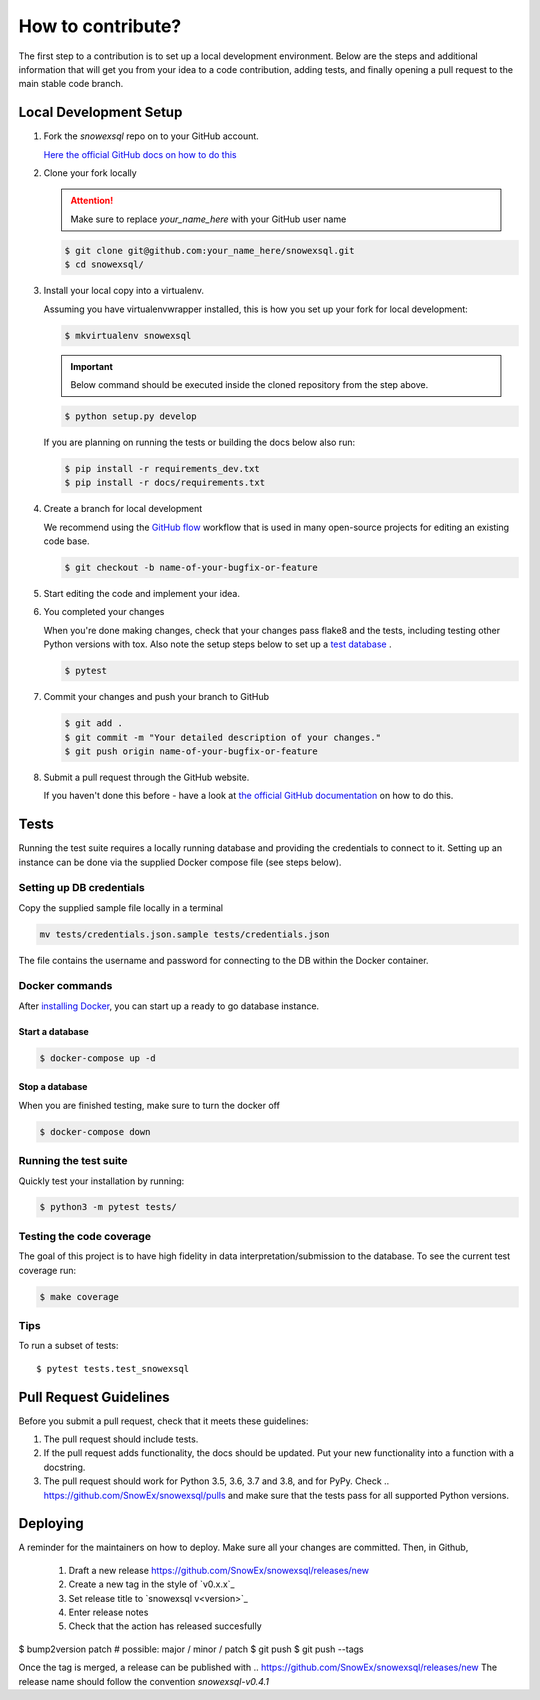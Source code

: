 ##################
How to contribute?
##################

The first step to a contribution is to set up a local development environment.
Below are the steps and additional information that will get you from your idea
to a code contribution, adding tests, and finally opening a pull request
to the main stable code branch.

Local Development Setup
=======================

#. Fork the `snowexsql` repo on to your GitHub account.

   `Here the official GitHub docs on how to do this <https://docs.github.com/en/pull-requests/collaborating-with-pull-requests/working-with-forks/fork-a-repo>`_

#. Clone your fork locally

   .. attention:: Make sure to replace `your_name_here` with your GitHub user name

   .. code-block:: bash

     $ git clone git@github.com:your_name_here/snowexsql.git
     $ cd snowexsql/

#. Install your local copy into a virtualenv.

   Assuming you have virtualenvwrapper installed, this is how you set up your
   fork for local development:

   .. code-block:: bash

     $ mkvirtualenv snowexsql

   .. important:: Below command should be executed inside the cloned repository
      from the step above.

   .. code-block:: bash

     $ python setup.py develop

   If you are planning on running the tests or building the docs below also run:

   .. code-block:: bash

    $ pip install -r requirements_dev.txt
    $ pip install -r docs/requirements.txt

#. Create a branch for local development

   We recommend using the `GitHub flow <https://docs.github.com/en/get-started/using-github/github-flow>`_
   workflow that is used in many open-source projects for editing an existing
   code base.

   .. code-block:: bash

      $ git checkout -b name-of-your-bugfix-or-feature

#. Start editing the code and implement your idea.

#. You completed your changes

   When you're done making changes, check that your changes pass flake8 and the
   tests, including testing other Python versions with tox. Also note the
   setup steps below to set up a `test database <#tests>`_ .

   .. code-block:: bash

      $ pytest

#. Commit your changes and push your branch to GitHub

   .. code-block:: bash

      $ git add .
      $ git commit -m "Your detailed description of your changes."
      $ git push origin name-of-your-bugfix-or-feature

#. Submit a pull request through the GitHub website.

   If you haven't done this before - have a look at
   `the official GitHub documentation <https://docs.github.com/en/pull-requests/collaborating-with-pull-requests/proposing-changes-to-your-work-with-pull-requests/creating-a-pull-request>`_
   on how to do this.


Tests
=====

Running the test suite requires a locally running database and providing
the credentials to connect to it. Setting up an instance can be done via
the supplied Docker compose file (see steps below).

Setting up DB credentials
----
Copy the supplied sample file locally in a terminal

.. code-block:: bash

  mv tests/credentials.json.sample tests/credentials.json

The file contains the username and password for connecting to the DB within
the Docker container.

Docker commands
----

After `installing Docker <https://docs.docker.com/desktop/>`_,
you can start up a ready to go database instance.

Start a database
****
.. code-block:: bash

  $ docker-compose up -d

Stop a database
****
When you are finished testing, make sure to turn the docker off

.. code-block:: bash

  $ docker-compose down

Running the test suite
----
Quickly test your installation by running:

.. code-block:: bash

  $ python3 -m pytest tests/

Testing the code coverage
----
The goal of this project is to have high fidelity in data
interpretation/submission to the database. To see the current
test coverage run:

.. code-block:: bash

  $ make coverage

Tips
----

To run a subset of tests::

$ pytest tests.test_snowexsql

Pull Request Guidelines
=======================

Before you submit a pull request, check that it meets these guidelines:

1. The pull request should include tests.
2. If the pull request adds functionality, the docs should be updated. Put
   your new functionality into a function with a docstring.
3. The pull request should work for Python 3.5, 3.6, 3.7 and 3.8, and for PyPy.
   Check
   ..    https://github.com/SnowEx/snowexsql/pulls
   and make sure that the tests pass for all supported Python versions.


Deploying
=========

A reminder for the maintainers on how to deploy.
Make sure all your changes are committed.
Then, in Github,
 1. Draft a new release https://github.com/SnowEx/snowexsql/releases/new
 2. Create a new tag in the style of `v0.x.x`_
 3. Set release title to `snowexsql v<version>`_
 4. Enter release notes
 5. Check that the action has released succesfully

$ bump2version patch # possible: major / minor / patch
$ git push
$ git push --tags

Once the tag is merged, a release can be published with 
.. https://github.com/SnowEx/snowexsql/releases/new
The release name should follow the convention `snowexsql-v0.4.1`
